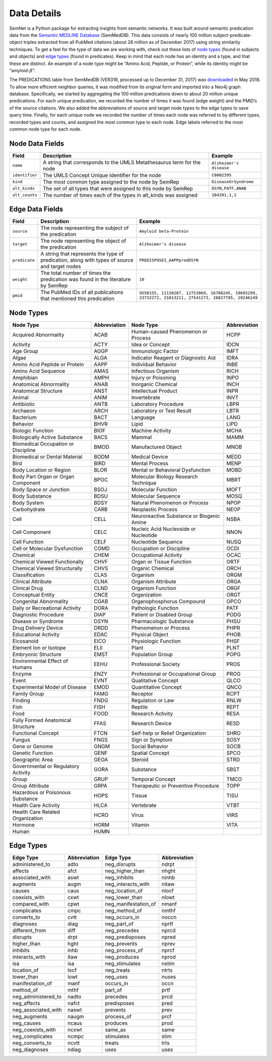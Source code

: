 .. _Data:

Data Details
============

SemNet is a Python package for extracting insights from semantic networks. It was built around semantic predication data from the `Semantic MEDLINE Database`_ (SemMedDB). This data consists of nearly 100 million subject-predicate-object triples extracted from all PubMed citations (about 28 million as of December 2017) using string similarity techniques. To get a feel for the type of data we are working with, check out these lists of `node types`_ (found in subjects and objects) and `edge types`_ (found in predicates). Keep in mind that each node has an identity and a type, and that these are distinct. An example of a node type might be “Amino Acid, Peptide, or Protein”, while its identity might be “amyloid-:math:`\beta`”.

The PREDICATIONS table from SemMedDB (VER31R, processed up to December 31, 2017) was `downloaded`_ in May 2018. To allow more efficient neighbor queries, it was modified from its original form and imported into a Neo4j graph database. Specifically, we started by aggregating the 100 million predications down to about 20 million unique predications. For each unique predication, we recorded the number of times it was found (edge weight) and the PMID’s of the source citations. We also added the abbreviations of source and target node types to the edge types to save query time. Finally, for each unique node we recorded the number of times each node was referred to by different types, recorded types and counts, and assigned the most common type to each node. Edge labels referred to the most common node type for each node.

Node Data Fields
^^^^^^^^^^^^^^^^
+----------------+-----------------------------------------------------------------------+-------------------------+
| **Field**      | **Description**                                                       | **Example**             |
+----------------+-----------------------------------------------------------------------+-------------------------+
| ``name``       | A string that corresponds to the UMLS Metathesaurus term for the node | ``Alzheimer's disease`` |
+----------------+-----------------------------------------------------------------------+-------------------------+
| ``identifier`` | The UMLS Concept Unique Identifier for the node                       | ``C0002395``            |
+----------------+-----------------------------------------------------------------------+-------------------------+
| ``kind``       | The most common type assigned to the node by SemRep                   | ``DiseaseOrSyndrome``   |
+----------------+-----------------------------------------------------------------------+-------------------------+
| ``alt_kinds``  | The set of all types that were assigned to this node by SemRep        | ``DSYN,PATF,ANAB``      |
+----------------+-----------------------------------------------------------------------+-------------------------+
| ``alt_counts`` | The number of times each of the types in alt_kinds was assigned       | ``184391,1,1``          |
+----------------+-----------------------------------------------------------------------+-------------------------+

Edge Data Fields
^^^^^^^^^^^^^^^^
+---------------+-----------------------------------------------------------------------------------------------+-------------------------------------------------------------------------------------------------------+
| **Field**     | **Description**                                                                               | **Example**                                                                                           |
+---------------+-----------------------------------------------------------------------------------------------+-------------------------------------------------------------------------------------------------------+
| ``source``    | The node representing the subject of the predication                                          | ``Amyloid beta-Protein``                                                                              |
+---------------+-----------------------------------------------------------------------------------------------+-------------------------------------------------------------------------------------------------------+
| ``target``    | The node representing the object of the predication                                           | ``Alzheimer's disease``                                                                               |
+---------------+-----------------------------------------------------------------------------------------------+-------------------------------------------------------------------------------------------------------+
| ``predicate`` | A string that represents the type of predication, along with types of source and target nodes | ``PREDISPOSES_AAPPpredDSYN``                                                                          |
+---------------+-----------------------------------------------------------------------------------------------+-------------------------------------------------------------------------------------------------------+
| ``weight``    | The total number of times the predication was found in the literature by SemRep               | ``10``                                                                                                |
+---------------+-----------------------------------------------------------------------------------------------+-------------------------------------------------------------------------------------------------------+
| ``pmid``      | The PubMed IDs of all publications that mentioned this predication                            | ``9558155, 11130287, 12753069, 16788245, 19695299, 23732272, 21813211, 27541273, 28827785, 29246249`` |
+---------------+-----------------------------------------------------------------------------------------------+-------------------------------------------------------------------------------------------------------+

Node Types
^^^^^^^^^^
+-------------------------------------+------------------+-------------------------------------------+------------------+
| **Node Type**                       | **Abbreviation** | **Node Type**                             | **Abbreviation** |
+-------------------------------------+------------------+-------------------------------------------+------------------+
| Acquired Abnormality                | ACAB             | Human-caused Phenomenon or Process        | HCPP             |
+-------------------------------------+------------------+-------------------------------------------+------------------+
| Activity                            | ACTY             | Idea or Concept                           | IDCN             |
+-------------------------------------+------------------+-------------------------------------------+------------------+
| Age Group                           | AGGP             | Immunologic Factor                        | IMFT             |
+-------------------------------------+------------------+-------------------------------------------+------------------+
| Algae                               | ALGA             | Indicator Reagent or Diagnostic Aid       | IDRA             |
+-------------------------------------+------------------+-------------------------------------------+------------------+
| Amino Acid Peptide or Protein       | AAPP             | Individual Behavior                       | INBE             |
+-------------------------------------+------------------+-------------------------------------------+------------------+
| Amino Acid Sequence                 | AMAS             | Infectious Organism                       | RICH             |
+-------------------------------------+------------------+-------------------------------------------+------------------+
| Amphibian                           | AMPH             | Injury or Poisoning                       | INPO             |
+-------------------------------------+------------------+-------------------------------------------+------------------+
| Anatomical Abnormality              | ANAB             | Inorganic Chemical                        | INCH             |
+-------------------------------------+------------------+-------------------------------------------+------------------+
| Anatomical Structure                | ANST             | Intellectual Product                      | INPR             |
+-------------------------------------+------------------+-------------------------------------------+------------------+
| Animal                              | ANIM             | Invertebrate                              | INVT             |
+-------------------------------------+------------------+-------------------------------------------+------------------+
| Antibiotic                          | ANTB             | Laboratory Procedure                      | LBPR             |
+-------------------------------------+------------------+-------------------------------------------+------------------+
| Archaeon                            | ARCH             | Laboratory or Test Result                 | LBTR             |
+-------------------------------------+------------------+-------------------------------------------+------------------+
| Bacterium                           | BACT             | Language                                  | LANG             |
+-------------------------------------+------------------+-------------------------------------------+------------------+
| Behavior                            | BHVR             | Lipid                                     | LIPD             |
+-------------------------------------+------------------+-------------------------------------------+------------------+
| Biologic Function                   | BIOF             | Machine Activity                          | MCHA             |
+-------------------------------------+------------------+-------------------------------------------+------------------+
| Biologically Active Substance       | BACS             | Mammal                                    | MAMM             |
+-------------------------------------+------------------+-------------------------------------------+------------------+
| Biomedical Occupation or Discipline | BMOD             | Manufactured Object                       | MNOB             |
+-------------------------------------+------------------+-------------------------------------------+------------------+
| Biomedical or Dental Material       | BODM             | Medical Device                            | MEDD             |
+-------------------------------------+------------------+-------------------------------------------+------------------+
| Bird                                | BIRD             | Mental Process                            | MENP             |
+-------------------------------------+------------------+-------------------------------------------+------------------+
| Body Location or Region             | BLOR             | Mental or Behavioral Dysfunction          | MOBD             |
+-------------------------------------+------------------+-------------------------------------------+------------------+
| Body Part Organ or Organ Component  | BPOC             | Molecular Biology Research Technique      | MBRT             |
+-------------------------------------+------------------+-------------------------------------------+------------------+
| Body Space or Junction              | BSOJ             | Molecular Function                        | MOFT             |
+-------------------------------------+------------------+-------------------------------------------+------------------+
| Body Substance                      | BDSU             | Molecular Sequence                        | MOSQ             |
+-------------------------------------+------------------+-------------------------------------------+------------------+
| Body System                         | BDSY             | Natural Phenomenon or Process             | NPOP             |
+-------------------------------------+------------------+-------------------------------------------+------------------+
| Carbohydrate                        | CARB             | Neoplastic Process                        | NEOP             |
+-------------------------------------+------------------+-------------------------------------------+------------------+
| Cell                                | CELL             | Neuroreactive Substance or Biogenic Amine | NSBA             |
+-------------------------------------+------------------+-------------------------------------------+------------------+
| Cell Component                      | CELC             | Nucleic Acid Nucleoside or Nucleotide     | NNON             |
+-------------------------------------+------------------+-------------------------------------------+------------------+
| Cell Function                       | CELF             | Nucleotide Sequence                       | NUSQ             |
+-------------------------------------+------------------+-------------------------------------------+------------------+
| Cell or Molecular Dysfunction       | COMD             | Occupation or Discipline                  | OCDI             |
+-------------------------------------+------------------+-------------------------------------------+------------------+
| Chemical                            | CHEM             | Occupational Activity                     | OCAC             |
+-------------------------------------+------------------+-------------------------------------------+------------------+
| Chemical Viewed Functionally        | CHVF             | Organ or Tissue Function                  | ORTF             |
+-------------------------------------+------------------+-------------------------------------------+------------------+
| Chemical Viewed Structurally        | CHVS             | Organic Chemical                          | ORCH             |
+-------------------------------------+------------------+-------------------------------------------+------------------+
| Classification                      | CLAS             | Organism                                  | ORGM             |
+-------------------------------------+------------------+-------------------------------------------+------------------+
| Clinical Attribute                  | CLNA             | Organism Attribute                        | ORGA             |
+-------------------------------------+------------------+-------------------------------------------+------------------+
| Clinical Drug                       | CLND             | Organism Function                         | ORGF             |
+-------------------------------------+------------------+-------------------------------------------+------------------+
| Conceptual Entity                   | CNCE             | Organization                              | ORGT             |
+-------------------------------------+------------------+-------------------------------------------+------------------+
| Congenital Abnormality              | CGAB             | Organophosphorus Compound                 | OPCO             |
+-------------------------------------+------------------+-------------------------------------------+------------------+
| Daily or Recreational Activity      | DORA             | Pathologic Function                       | PATF             |
+-------------------------------------+------------------+-------------------------------------------+------------------+
| Diagnostic Procedure                | DIAP             | Patient or Disabled Group                 | PODG             |
+-------------------------------------+------------------+-------------------------------------------+------------------+
| Disease or Syndrome                 | DSYN             | Pharmacologic Substance                   | PHSU             |
+-------------------------------------+------------------+-------------------------------------------+------------------+
| Drug Delivery Device                | DRDD             | Phenomenon or Process                     | PHPR             |
+-------------------------------------+------------------+-------------------------------------------+------------------+
| Educational Activity                | EDAC             | Physical Object                           | PHOB             |
+-------------------------------------+------------------+-------------------------------------------+------------------+
| Eicosanoid                          | EICO             | Physiologic Function                      | PHSF             |
+-------------------------------------+------------------+-------------------------------------------+------------------+
| Element Ion or Isotope              | ELII             | Plant                                     | PLNT             |
+-------------------------------------+------------------+-------------------------------------------+------------------+
| Embryonic Structure                 | EMST             | Population Group                          | POPG             |
+-------------------------------------+------------------+-------------------------------------------+------------------+
| Environmental Effect of Humans      | EEHU             | Professional Society                      | PROS             |
+-------------------------------------+------------------+-------------------------------------------+------------------+
| Enzyme                              | ENZY             | Professional or Occupational Group        | PROG             |
+-------------------------------------+------------------+-------------------------------------------+------------------+
| Event                               | EVNT             | Qualitative Concept                       | QLCO             |
+-------------------------------------+------------------+-------------------------------------------+------------------+
| Experimental Model of Disease       | EMOD             | Quantitative Concept                      | QNCO             |
+-------------------------------------+------------------+-------------------------------------------+------------------+
| Family Group                        | FAMG             | Receptor                                  | RCPT             |
+-------------------------------------+------------------+-------------------------------------------+------------------+
| Finding                             | FNDG             | Regulation or Law                         | RNLW             |
+-------------------------------------+------------------+-------------------------------------------+------------------+
| Fish                                | FISH             | Reptile                                   | REPT             |
+-------------------------------------+------------------+-------------------------------------------+------------------+
| Food                                | FOOD             | Research Activity                         | RESA             |
+-------------------------------------+------------------+-------------------------------------------+------------------+
| Fully Formed Anatomical Structure   | FFAS             | Research Device                           | RESD             |
+-------------------------------------+------------------+-------------------------------------------+------------------+
| Functional Concept                  | FTCN             | Self-help or Relief Organization          | SHRO             |
+-------------------------------------+------------------+-------------------------------------------+------------------+
| Fungus                              | FNGS             | Sign or Symptom                           | SOSY             |
+-------------------------------------+------------------+-------------------------------------------+------------------+
| Gene or Genome                      | GNGM             | Social Behavior                           | SOCB             |
+-------------------------------------+------------------+-------------------------------------------+------------------+
| Genetic Function                    | GENF             | Spatial Concept                           | SPCO             |
+-------------------------------------+------------------+-------------------------------------------+------------------+
| Geographic Area                     | GEOA             | Steroid                                   | STRD             |
+-------------------------------------+------------------+-------------------------------------------+------------------+
| Governmental or Regulatory Activity | GORA             | Substance                                 | SBST             |
+-------------------------------------+------------------+-------------------------------------------+------------------+
| Group                               | GRUP             | Temporal Concept                          | TMCO             |
+-------------------------------------+------------------+-------------------------------------------+------------------+
| Group Attribute                     | GRPA             | Therapeutic or Preventive Procedure       | TOPP             |
+-------------------------------------+------------------+-------------------------------------------+------------------+
| Hazardous or Poisonous Substance    | HOPS             | Tissue                                    | TISU             |
+-------------------------------------+------------------+-------------------------------------------+------------------+
| Health Care Activity                | HLCA             | Vertebrate                                | VTBT             |
+-------------------------------------+------------------+-------------------------------------------+------------------+
| Health Care Related Organization    | HCRO             | Virus                                     | VIRS             |
+-------------------------------------+------------------+-------------------------------------------+------------------+
| Hormone                             | HORM             | Vitamin                                   | VITA             |
+-------------------------------------+------------------+-------------------------------------------+------------------+
| Human                               | HUMN             |                                           |                  |
+-------------------------------------+------------------+-------------------------------------------+------------------+

Edge Types
^^^^^^^^^^
+---------------------+------------------+----------------------+------------------+
| **Edge Type**       | **Abbreviation** | **Edge Type**        | **Abbreviation** |
+---------------------+------------------+----------------------+------------------+
| administered_to     | adto             | neg_disrupts         | ndrpt            |
+---------------------+------------------+----------------------+------------------+
| affects             | afct             | neg_higher_than      | nhght            |
+---------------------+------------------+----------------------+------------------+
| associated_with     | aswt             | neg_inhibits         | ninhb            |
+---------------------+------------------+----------------------+------------------+
| augments            | augm             | neg_interacts_with   | nitaw            |
+---------------------+------------------+----------------------+------------------+
| causes              | caus             | neg_location_of      | nlocf            |
+---------------------+------------------+----------------------+------------------+
| coexists_with       | cxwt             | neg_lower_than       | nlowt            |
+---------------------+------------------+----------------------+------------------+
| compared_with       | cpwt             | neg_manifestation_of | nmanf            |
+---------------------+------------------+----------------------+------------------+
| complicates         | cmpc             | neg_method_of        | nmthf            |
+---------------------+------------------+----------------------+------------------+
| converts_to         | cvtt             | neg_occurs_in        | noccn            |
+---------------------+------------------+----------------------+------------------+
| diagnoses           | diag             | neg_part_of          | nprtf            |
+---------------------+------------------+----------------------+------------------+
| different_from      | diff             | neg_precedes         | nprcd            |
+---------------------+------------------+----------------------+------------------+
| disrupts            | drpt             | neg_predisposes      | npred            |
+---------------------+------------------+----------------------+------------------+
| higher_than         | hght             | neg_prevents         | nprev            |
+---------------------+------------------+----------------------+------------------+
| inhibits            | inhb             | neg_process_of       | nprcf            |
+---------------------+------------------+----------------------+------------------+
| interacts_with      | itaw             | neg_produces         | nprod            |
+---------------------+------------------+----------------------+------------------+
| isa                 | isa              | neg_stimulates       | nstim            |
+---------------------+------------------+----------------------+------------------+
| location_of         | locf             | neg_treats           | ntrts            |
+---------------------+------------------+----------------------+------------------+
| lower_than          | lowt             | neg_uses             | nuses            |
+---------------------+------------------+----------------------+------------------+
| manifestation_of    | manf             | occurs_in            | occn             |
+---------------------+------------------+----------------------+------------------+
| method_of           | mthf             | part_of              | prtf             |
+---------------------+------------------+----------------------+------------------+
| neg_administered_to | nadto            | precedes             | prcd             |
+---------------------+------------------+----------------------+------------------+
| neg_affects         | nafct            | predisposes          | pred             |
+---------------------+------------------+----------------------+------------------+
| neg_associated_with | naswt            | prevents             | prev             |
+---------------------+------------------+----------------------+------------------+
| neg_augments        | naugm            | process_of           | prcf             |
+---------------------+------------------+----------------------+------------------+
| neg_causes          | ncaus            | produces             | prod             |
+---------------------+------------------+----------------------+------------------+
| neg_coexists_with   | ncxwt            | same_as              | same             |
+---------------------+------------------+----------------------+------------------+
| neg_complicates     | ncmpc            | stimulates           | stim             |
+---------------------+------------------+----------------------+------------------+
| neg_converts_to     | ncvtt            | treats               | trts             |
+---------------------+------------------+----------------------+------------------+
| neg_diagnoses       | ndiag            | uses                 | uses             |
+---------------------+------------------+----------------------+------------------+


.. _Semantic MEDLINE Database: https://www.ncbi.nlm.nih.gov/pmc/articles/PMC3509487/
.. _node types: https://www.nlm.nih.gov/research/umls/META3_current_semantic_types.html
.. _edge types: https://www.nlm.nih.gov/research/umls/META3_current_relations.html
.. _downloaded: https://skr3.nlm.nih.gov/SemMedDB/download/download.html